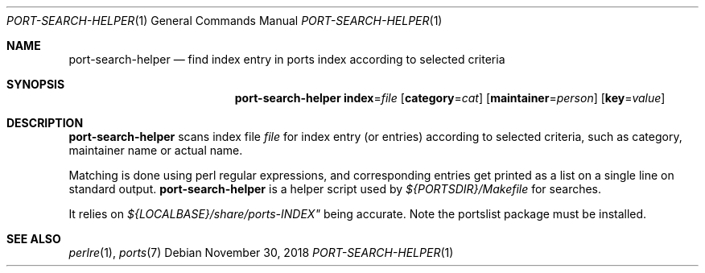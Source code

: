 .\"	$OpenBSD: port-search-helper.1,v 1.2 2018/11/30 15:06:25 danj Exp $
.\"
.\" Copyright (c) 2010 Marc Espie <espie@openbsd.org>
.\"
.\" Permission to use, copy, modify, and distribute this software for any
.\" purpose with or without fee is hereby granted, provided that the above
.\" copyright notice and this permission notice appear in all copies.
.\"
.\" THE SOFTWARE IS PROVIDED "AS IS" AND THE AUTHOR DISCLAIMS ALL WARRANTIES
.\" WITH REGARD TO THIS SOFTWARE INCLUDING ALL IMPLIED WARRANTIES OF
.\" MERCHANTABILITY AND FITNESS. IN NO EVENT SHALL THE AUTHOR BE LIABLE FOR
.\" ANY SPECIAL, DIRECT, INDIRECT, OR CONSEQUENTIAL DAMAGES OR ANY DAMAGES
.\" WHATSOEVER RESULTING FROM LOSS OF USE, DATA OR PROFITS, WHETHER IN AN
.\" ACTION OF CONTRACT, NEGLIGENCE OR OTHER TORTIOUS ACTION, ARISING OUT OF
.\" OR IN CONNECTION WITH THE USE OR PERFORMANCE OF THIS SOFTWARE.
.\"
.Dd $Mdocdate: November 30 2018 $
.Dt PORT-SEARCH-HELPER 1
.Os
.Sh NAME
.Nm port-search-helper
.Nd find index entry in ports index according to selected criteria
.Sh SYNOPSIS
.Nm
.Cm index Ns = Ns Ar file
.Op Cm category Ns = Ns Ar cat
.Op Cm maintainer Ns = Ns Ar person
.Op Cm key Ns = Ns Ar value
.Sh DESCRIPTION
.Nm
scans index file
.Ar file
for index entry (or entries) according to selected criteria,
such as category, maintainer name or actual name.
.Pp
Matching is done using perl regular expressions, and corresponding entries
get printed as a list on a single line on standard output.
.Nm
is a helper script used by
.Pa ${PORTSDIR}/Makefile
for searches.
.Pp
It relies on
.Pa ${LOCALBASE}/share/ports-INDEX"
being accurate.
Note the portslist package must be installed.
.Sh SEE ALSO
.Xr perlre 1 ,
.Xr ports 7
